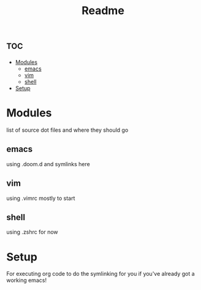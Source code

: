 #+TITLE: Readme

* :toc:
- [[#modules][Modules]]
  - [[#emacs][emacs]]
  - [[#vim][vim]]
  - [[#shell][shell]]
- [[#setup][Setup]]

* Modules
list of source dot files and where they should go
** emacs
using .doom.d and symlinks here
** vim
using .vimrc mostly to start
** shell
using .zshrc for now
* Setup
For executing org code to do the symlinking for you if you've already got a working emacs!

#+begin_src shell

#+end_src
